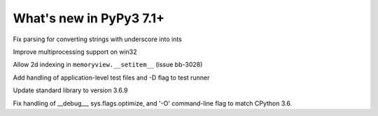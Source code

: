 ========================
What's new in PyPy3 7.1+
========================

.. this is the revision after release-pypy3.6-v7.1.1
.. startrev: db5a1e7fbbd0

.. branch: fix-literal-prev_digit-underscore

Fix parsing for converting strings with underscore into ints

.. branch: winmultiprocessing

Improve multiprocessing support on win32

.. branch: setitem2d

Allow 2d indexing in ``memoryview.__setitem__`` (issue bb-3028)

.. branch: py3.6-socket-fix
.. branch: fix-importerror
.. branch: dj_s390
.. branch: bpo-35409
.. branch: remove_array_with_char_test
.. branch: fix_test_unicode_outofrange
.. branch: Ram-Rachum/faulthandleris_enabled-should-return-fal-1563636614875
.. branch: Anthony-Sottile/fix-leak-of-file-descriptor-with-_iofile-1559687440863

.. branch: py3tests

Add handling of application-level test files and -D flag to test runner

.. branch: vendor/stdlib-3.6
.. branch: stdlib-3.6.9

Update standard library to version 3.6.9

.. branch: __debug__-optimize

Fix handling of __debug__, sys.flags.optimize, and '-O' command-line flag to 
match CPython 3.6.
